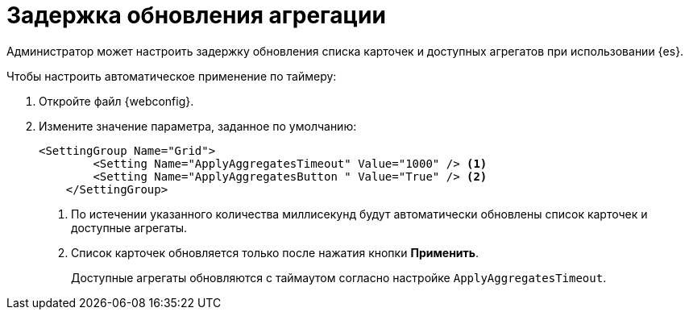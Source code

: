= Задержка обновления агрегации

Администратор может настроить задержку обновления списка карточек и доступных агрегатов при использовании {es}.

.Чтобы настроить автоматическое применение по таймеру:
. Откройте файл {webconfig}.
. Измените значение параметра, заданное по умолчанию:
+
--
[source]
----
<SettingGroup Name="Grid">
        <Setting Name="ApplyAggregatesTimeout" Value="1000" /> <.>
        <Setting Name="ApplyAggregatesButton " Value="True" /> <.>
    </SettingGroup>
----
<.> По истечении указанного количества миллисекунд будут автоматически обновлены список карточек и доступные агрегаты.
<.> Список карточек обновляется только после нажатия кнопки *Применить*.
+
Доступные агрегаты обновляются с таймаутом согласно настройке `ApplyAggregatesTimeout`.
--
